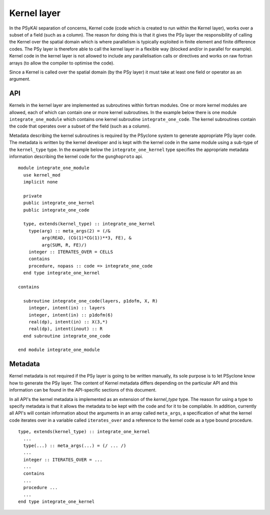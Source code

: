 .. _kernel-layer:

Kernel layer
============

In the PSyKAl separation of concerns, Kernel code (code which is
created to run within the Kernel layer), works over a subset of a
field (such as a column). The reason for doing this is that it gives
the PSy layer the responsibility of calling the Kernel over the
spatial domain which is where parallelism is typically exploited in
finite element and finite difference codes. The PSy layer is therefore
able to call the kernel layer in a flexible way (blocked and/or in
parallel for example). Kernel code in the kernel layer is not allowed
to include any parallelisation calls or directives and works on
raw fortran arrays (to allow the compiler to optimise the code).

Since a Kernel is called over the spatial domain (by the PSy layer) it
must take at least one field or operator as an argument.

API
---

Kernels in the kernel layer are implemented as subroutines within
fortran modules. One or more kernel modules are allowed, each of which
can contain one or more kernel subroutines. In the example below there
is one module ``integrate_one_module`` which contains one kernel
subroutine ``integrate_one_code``. The kernel subroutines contain the
code that operates over a subset of the field (such as a column).

Metadata describing the kernel subroutines is required by the PSyclone
system to generate appropriate PSy layer code. The metadata is written
by the kernel developer and is kept with the kernel code in the same
module using a sub-type of the ``kernel_type`` type. In the example
below the ``integrate_one_kernel`` type specifies the appropriate
metadata information describing the kernel code for the
``gunghoproto`` api.

::

  module integrate_one_module
    use kernel_mod
    implicit none
    
    private
    public integrate_one_kernel
    public integrate_one_code
    
    type, extends(kernel_type) :: integrate_one_kernel
      type(arg) :: meta_args(2) = (/&
           arg(READ, (CG(1)*CG(1))**3, FE), &
           arg(SUM, R, FE)/)
      integer :: ITERATES_OVER = CELLS
      contains
      procedure, nopass :: code => integrate_one_code
    end type integrate_one_kernel
  
  contains
  
    subroutine integrate_one_code(layers, p1dofm, X, R)
      integer, intent(in) :: layers
      integer, intent(in) :: p1dofm(6)
      real(dp), intent(in) :: X(3,*)
      real(dp), intent(inout) :: R
    end subroutine integrate_one_code
  
  end module integrate_one_module

Metadata
--------

Kernel metadata is not required if the PSy layer is going to be
written manually, its sole purpose is to let PSyclone know how to
generate the PSy layer. The content of Kernel metadata differs
depending on the particular API and this information can be found in
the API-specific sections of this document.

In all API's the kernel metadata is implemented as an extension of the
`kernel_type` type. The reason for using a type to specify metadata is
that it allows the metadata to be kept with the code and for it to be
compilable. In addition, currently all API's will contain information
about the arguments in an array called ``meta_args``, a specification
of what the kernel code iterates over in a variable called
``iterates_over`` and a reference to the kernel code as a type bound
procedure.

::

    type, extends(kernel_type) :: integrate_one_kernel
      ...
      type(...) :: meta_args(...) = (/ ... /)
      ...
      integer :: ITERATES_OVER = ...
      ...
      contains
      ...
      procedure ...
      ...
    end type integrate_one_kernel
